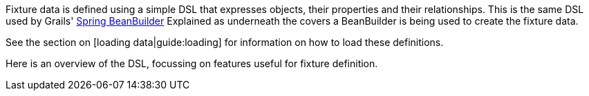 Fixture data is defined using a simple DSL that expresses objects, their properties and their relationships. This is the same DSL used by Grails' http://grails.org/doc/latest/guide/14.%20Grails%20and%20Spring.html#14.4%20The%20BeanBuilder%20DSL%20[Spring BeanBuilder]
Explained as underneath the covers a BeanBuilder is being used to create the fixture data.

See the section on [loading data|guide:loading] for information on how to load these definitions.

Here is an overview of the DSL, focussing on features useful for fixture definition.